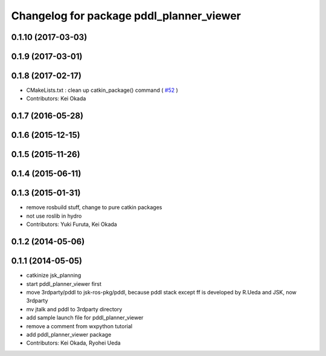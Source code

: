 ^^^^^^^^^^^^^^^^^^^^^^^^^^^^^^^^^^^^^^^^^
Changelog for package pddl_planner_viewer
^^^^^^^^^^^^^^^^^^^^^^^^^^^^^^^^^^^^^^^^^

0.1.10 (2017-03-03)
-------------------

0.1.9 (2017-03-01)
------------------

0.1.8 (2017-02-17)
------------------
* CMakeLists.txt : clean up catkin_package() command ( `#52  <https://github.com/jsk-ros-pkg/jsk_pr2eus/issues/52>`_ )
* Contributors: Kei Okada

0.1.7 (2016-05-28)
------------------

0.1.6 (2015-12-15)
------------------

0.1.5 (2015-11-26)
------------------

0.1.4 (2015-06-11)
------------------

0.1.3 (2015-01-31)
------------------
* remove rosbuild stuff, change to pure catkin packages
* not use roslib in hydro
* Contributors: Yuki Furuta, Kei Okada

0.1.2 (2014-05-06)
------------------

0.1.1 (2014-05-05)
------------------
* catkinize jsk_planning
* start pddl_planner_viewer first
* move 3rdparty/pddl to jsk-ros-pkg/pddl, because pddl stack except ff is developed by R.Ueda and JSK, now 3rdparty
* mv jtalk and pddl to 3rdparty directory
* add sample launch file for pddl_planner_viewer
* remove a comment from wxpython tutorial
* add pddl_planner_viewer package
* Contributors: Kei Okada, Ryohei Ueda
